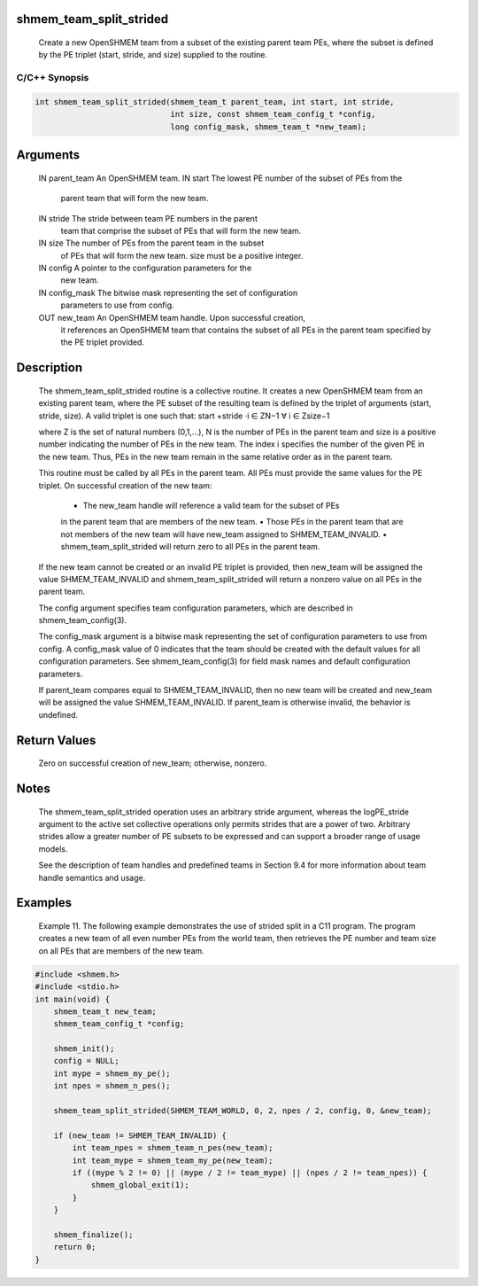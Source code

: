 shmem_team_split_strided
========================

   Create a new OpenSHMEM team from a subset of the existing parent team PEs,
   where the subset is defined by the PE triplet (start, stride, and size)
   supplied to the routine.

C/C++ Synopsis
--------------

.. code:: bash

       int shmem_team_split_strided(shmem_team_t parent_team, int start, int stride,
                                    int size, const shmem_team_config_t *config,
                                    long config_mask, shmem_team_t *new_team);

Arguments
=========

   IN      parent_team     An OpenSHMEM team.
   IN      start           The lowest PE number of the subset of PEs from the
                           parent team that will form the new team.
   IN      stride          The stride between team PE numbers in the parent
                           team that comprise the subset of PEs that will form
                           the new team.
   IN      size            The number of PEs from the parent team in the subset
                           of PEs that will form the new team. size must be a
                           positive integer.
   IN      config          A pointer to the configuration parameters for the
                           new team.
   IN      config_mask     The bitwise mask representing the set of configuration
                           parameters to use from config.
   OUT     new_team        An OpenSHMEM team handle. Upon successful creation,
                           it references an OpenSHMEM team that contains the
                           subset of all PEs in the parent team specified by
                           the PE triplet provided.

Description
===========

   The shmem_team_split_strided routine is a collective routine. It creates a
   new OpenSHMEM team from an existing parent team, where the PE subset of the
   resulting team is defined by the triplet of arguments (start, stride, size).
   A valid triplet is one such that: start +stride ·i ∈ ZN−1 ∀ i ∈ Zsize−1

   where Z is the set of natural numbers (0,1,...), N is the number of PEs in
   the parent team and size is a positive number indicating the number of PEs
   in the new team. The index i specifies the number of the given PE in the new
   team. Thus, PEs in the new team remain in the same relative order as in the
   parent team.

   This routine must be called by all PEs in the parent team. All PEs must
   provide the same values for the PE triplet. On successful creation of the
   new team:
       • The new_team handle will reference a valid team for the subset of PEs
       in the parent team that are members of the new team.
       • Those PEs in the parent team that are not members of the new team will
       have new_team assigned to SHMEM_TEAM_INVALID.
       • shmem_team_split_strided will return zero to all PEs in the parent
       team.

   If the new team cannot be created or an invalid PE triplet is provided, then
   new_team will be assigned the value SHMEM_TEAM_INVALID and
   shmem_team_split_strided will return a nonzero value on all PEs in
   the parent team.

   The config argument specifies team configuration parameters, which are
   described in shmem_team_config(3).

   The config_mask argument is a bitwise mask representing the set of
   configuration parameters to use from config. A config_mask value of 0
   indicates that the team should be created with the default values for all
   configuration parameters. See shmem_team_config(3) for field mask names and
   default configuration parameters.

   If parent_team compares equal to SHMEM_TEAM_INVALID, then no new team will
   be created and new_team will be assigned the value SHMEM_TEAM_INVALID. If
   parent_team is otherwise invalid, the behavior is undefined.

Return Values
=============

   Zero on successful creation of new_team; otherwise, nonzero.

Notes
=====

   The shmem_team_split_strided operation uses an arbitrary stride argument,
   whereas the logPE_stride argument to the active set collective operations
   only permits strides that are a power of two. Arbitrary strides allow a
   greater number of PE subsets to be expressed and can support a broader range
   of usage models.

   See the description of team handles and predefined teams in Section 9.4 for
   more information about team handle semantics and usage.

Examples
========

   Example 11. The following example demonstrates the use of strided split in a
   C11 program. The program creates a new team of all even number PEs from the
   world team, then retrieves the PE number and team size on all PEs that are
   members of the new team.

.. code:: bash

   #include <shmem.h>
   #include <stdio.h>
   int main(void) {
       shmem_team_t new_team;
       shmem_team_config_t *config;

       shmem_init();
       config = NULL;
       int mype = shmem_my_pe();
       int npes = shmem_n_pes();

       shmem_team_split_strided(SHMEM_TEAM_WORLD, 0, 2, npes / 2, config, 0, &new_team);

       if (new_team != SHMEM_TEAM_INVALID) {
           int team_npes = shmem_team_n_pes(new_team);
           int team_mype = shmem_team_my_pe(new_team);
           if ((mype % 2 != 0) || (mype / 2 != team_mype) || (npes / 2 != team_npes)) {
               shmem_global_exit(1);
           }
       }

       shmem_finalize();
       return 0;
   }
